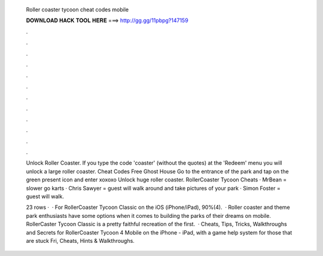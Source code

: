   Roller coaster tycoon cheat codes mobile
  
  
  
  𝐃𝐎𝐖𝐍𝐋𝐎𝐀𝐃 𝐇𝐀𝐂𝐊 𝐓𝐎𝐎𝐋 𝐇𝐄𝐑𝐄 ===> http://gg.gg/11pbpg?147159
  
  
  
  .
  
  
  
  .
  
  
  
  .
  
  
  
  .
  
  
  
  .
  
  
  
  .
  
  
  
  .
  
  
  
  .
  
  
  
  .
  
  
  
  .
  
  
  
  .
  
  
  
  .
  
  Unlock Roller Coaster. If you type the code 'coaster' (without the quotes) at the 'Redeem' menu you will unlock a large roller coaster. Cheat Codes Free Ghost House Go to the entrance of the park and tap on the green present icon and enter xoxoxo Unlock huge roller coaster. RollerCoaster Tycoon Cheats · MrBean = slower go karts · Chris Sawyer = guest will walk around and take pictures of your park · Simon Foster = guest will walk.
  
  23 rows ·  · For RollerCoaster Tycoon Classic on the iOS (iPhone/iPad), 90%(4).  · Roller coaster and theme park enthusiasts have some options when it comes to building the parks of their dreams on mobile. RollerCaster Tycoon Classic is a pretty faithful recreation of the first.  · Cheats, Tips, Tricks, Walkthroughs and Secrets for RollerCoaster Tycoon 4 Mobile on the iPhone - iPad, with a game help system for those that are stuck Fri, Cheats, Hints & Walkthroughs.
